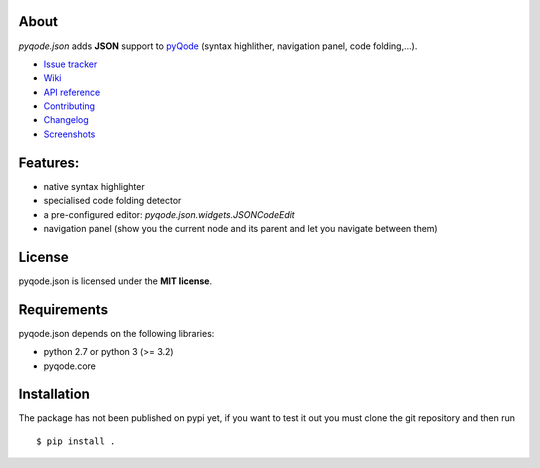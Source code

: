 .. image:: https://raw.githubusercontent.com/pyQode/pyQode/master/media/pyqode-banner.png


About
-----
.. image:: http://img.shields.io/pypi/v/pyqode.json.png
    :target: https://pypi.python.org/pypi/pyqode.json/
    :alt: Latest PyPI version

.. image:: http://img.shields.io/pypi/dm/pyqode.json.png
    :target: https://pypi.python.org/pypi/pyqode.json/
    :alt: Number of PyPI downloads

.. image:: https://travis-ci.org/pyQode/pyqode.json.svg?branch=master
    :target: https://travis-ci.org/pyQode/pyqode.json
    :alt: Travis-CI build status

.. image:: https://coveralls.io/repos/pyQode/pyqode.json/badge.png?branch=master
    :target: https://coveralls.io/r/pyQode/pyqode.json?branch=master
    :alt: Coverage Status

*pyqode.json* adds **JSON** support to `pyQode`_ (syntax highlither,
navigation panel, code folding,...).

- `Issue tracker`_
- `Wiki`_
- `API reference`_
- `Contributing`_
- `Changelog`_
- `Screenshots`_

Features:
---------

* native syntax highlighter
* specialised code folding detector
* a pre-configured editor: `pyqode.json.widgets.JSONCodeEdit`
* navigation panel (show you the current node and its parent and let you
  navigate between them)

License
-------

pyqode.json is licensed under the **MIT license**.

Requirements
------------

pyqode.json depends on the following libraries:

- python 2.7 or python 3 (>= 3.2)
- pyqode.core


Installation
------------

The package has not been published on pypi yet, if you want to test
it out you must clone the git repository and then run

::

    $ pip install .


.. _Screenshots: https://github.com/pyQode/pyQode/wiki/Screenshots-and-videos#pyqodejson-screenshots
.. _Issue tracker: https://github.com/pyQode/pyQode/issues
.. _Wiki: https://github.com/pyQode/pyQode/wiki
.. _API reference: http://pyqodejson.readthedocs.org/en/latest/
.. _pyQode: https://github.com/pyQode/pyQode
.. _Changelog: https://github.com/pyQode/pyqode.json/blob/master/CHANGELOG.md
.. _Contributing: https://github.com/pyQode/pyqode.json/blob/master/CONTRIBUTING.rst

